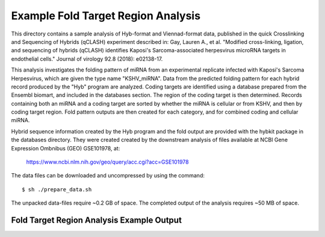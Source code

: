..
    Daniel Stribling  |  ORCID: 0000-0002-0649-9506
    Renne Lab, University of Florida
    Hybkit Project : https://www.github.com/RenneLab/hybkit

Example Fold Target Region Analysis
===================================

This directory contains a sample analysis of Hyb-format and Viennad-format data, published in 
the quick Crosslinking and Sequencing of Hybrids (qCLASH) experiment described in:
Gay, Lauren A., et al. "Modified cross-linking, ligation, and sequencing of hybrids 
(qCLASH) identifies Kaposi's Sarcoma-associated 
herpesvirus microRNA targets in endothelial cells." 
Journal of virology 92.8 (2018): e02138-17.

This analysis investigates the folding pattern of miRNA 
from an experimental replicate infected with 
Kaposi's Sarcoma Herpesvirus, which are given the type name "KSHV_miRNA". 
Data from the predicted folding pattern for each hybrid record produced 
by the "Hyb" program are analyzed. Coding targets are identified using a database
prepared from the Ensembl biomart, and included in the databases section. 
The region of the coding target is then determined. 
Records containing both an miRNA and a coding target are sorted by whether 
the miRNA is cellular or from KSHV, and then by coding target region. Fold pattern
outputs are then created for each category, and for combined coding and cellular miRNA.
 
Hybrid sequence information created by the Hyb program and the fold output are
provided with the hybkit package in the databases directory. They were created 
created by the downstream analysis of files 
available at NCBI Gene Expression Ombnibus (GEO) GSE101978, at:

    https://www.ncbi.nlm.nih.gov/geo/query/acc.cgi?acc=GSE101978

The data files can be downloaded and uncompressed by using the command::

    $ sh ./prepare_data.sh

The unpacked data-files require ~0.2 GB of space.
The completed output of the analysis requires ~50 MB of space.

Fold Target Region Analysis Example Output
------------------------------------------

.. image:: ../sample_05_fold_target_region_analysis/example_output/WT_BR1_comp_hOH7_KSHV_kshv_3pUTR.png

.. image:: ../sample_05_fold_target_region_analysis/example_output/WT_BR1_comp_hOH7_KSHV_cellular_3pUTR.png
